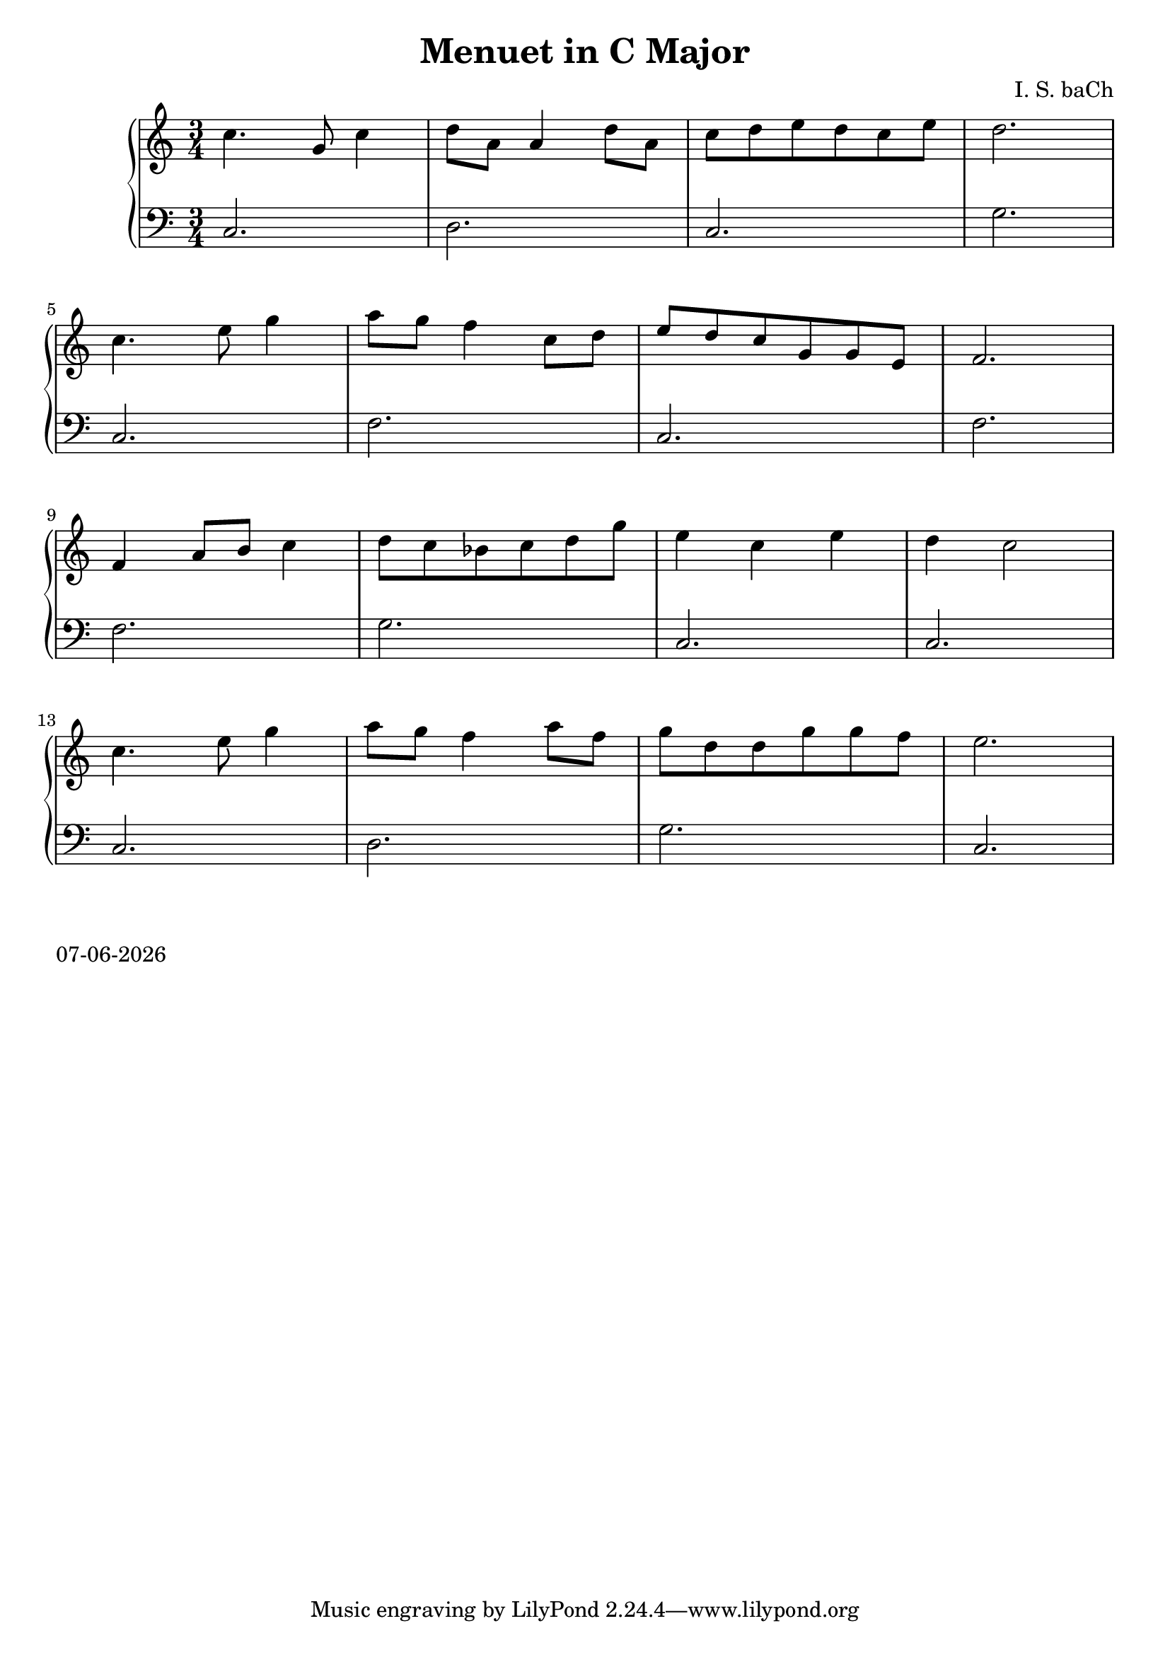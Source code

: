 date = #(strftime "%d-%m-%Y" (localtime (current-time)))
\header{
title = "Menuet in C Major"
composer = "I. S. baCh"}
\version "2.18.2"{\new PianoStaff 
<< \new Staff { \time 3/4 \clef "treble" \key c \major c''4. g'8 c''4 d''8 a' a'4 d''8 a' c'' d'' e'' d'' c'' e'' d''2. \break c''4. e''8 g''4 a''8 g'' f''4 c''8 d'' e'' d'' c'' g' g' e' f'2. \break f'4 a'8 b' c''4 d''8 c'' bes' c'' d'' g'' e''4 c'' e'' d'' c''2 \break c''4. e''8 g''4 a''8 g'' f''4 a''8 f'' g'' d'' d'' g'' g'' f'' e''2. }
\new Staff { \clef "bass" \key c \major c2. d c g \break c f c f \break f g c c \break c d g c } >>}\markup{\date}